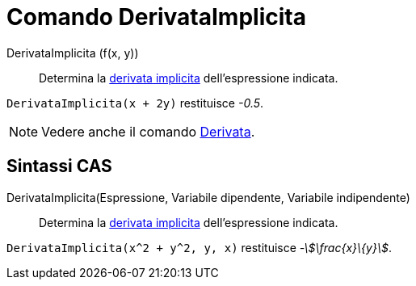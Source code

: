 = Comando DerivataImplicita
:page-en: commands/ImplicitDerivative
ifdef::env-github[:imagesdir: /it/modules/ROOT/assets/images]

DerivataImplicita (f(x, y))::
  Determina la http://en.wikipedia.org/wiki/en:Implicit_derivative[derivata implicita] dell'espressione indicata.

[EXAMPLE]
====

`++DerivataImplicita(x + 2y)++` restituisce _-0.5_.

====

[NOTE]
====

Vedere anche il comando xref:/commands/Derivata.adoc[Derivata].

====

== Sintassi CAS

DerivataImplicita(Espressione, Variabile dipendente, Variabile indipendente)::
  Determina la http://en.wikipedia.org/wiki/en:Implicit_derivative[derivata implicita] dell'espressione indicata.

[EXAMPLE]
====

`++DerivataImplicita(x^2 + y^2, y, x)++` restituisce _-stem:[\frac{x}\{y}]_.

====
